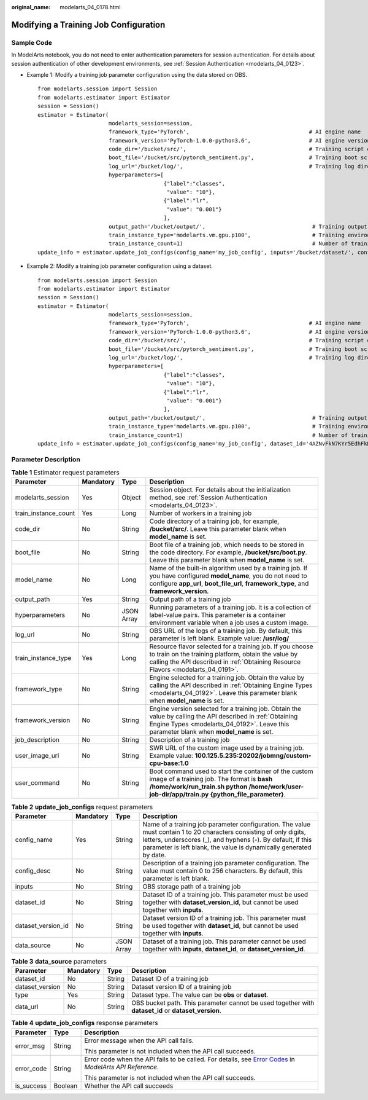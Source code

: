 :original_name: modelarts_04_0178.html

.. _modelarts_04_0178:

Modifying a Training Job Configuration
======================================

Sample Code
-----------

In ModelArts notebook, you do not need to enter authentication parameters for session authentication. For details about session authentication of other development environments, see :ref:`Session Authentication <modelarts_04_0123>`.

-  Example 1: Modify a training job parameter configuration using the data stored on OBS.

   ::

      from modelarts.session import Session
      from modelarts.estimator import Estimator
      session = Session()
      estimator = Estimator(
                            modelarts_session=session,
                            framework_type='PyTorch',                                     # AI engine name
                            framework_version='PyTorch-1.0.0-python3.6',                  # AI engine version
                            code_dir='/bucket/src/',                                      # Training script directory
                            boot_file='/bucket/src/pytorch_sentiment.py',                 # Training boot script directory
                            log_url='/bucket/log/',                                       # Training log directory
                            hyperparameters=[
                                             {"label":"classes",
                                              "value": "10"},
                                             {"label":"lr",
                                              "value": "0.001"}
                                             ],
                            output_path='/bucket/output/',                                 # Training output directory
                            train_instance_type='modelarts.vm.gpu.p100',                   # Training environment flavor
                            train_instance_count=1)                                        # Number of training nodes
      update_info = estimator.update_job_configs(config_name='my_job_config', inputs='/bucket/dataset/', config_desc='update')

-  Example 2: Modify a training job parameter configuration using a dataset.

   ::

      from modelarts.session import Session
      from modelarts.estimator import Estimator
      session = Session()
      estimator = Estimator(
                            modelarts_session=session,
                            framework_type='PyTorch',                                     # AI engine name
                            framework_version='PyTorch-1.0.0-python3.6',                  # AI engine version
                            code_dir='/bucket/src/',                                      # Training script directory
                            boot_file='/bucket/src/pytorch_sentiment.py',                 # Training boot script directory
                            log_url='/bucket/log/',                                       # Training log directory
                            hyperparameters=[
                                             {"label":"classes",
                                              "value": "10"},
                                             {"label":"lr",
                                              "value": "0.001"}
                                             ],
                            output_path='/bucket/output/',                                 # Training output directory
                            train_instance_type='modelarts.vm.gpu.p100',                   # Training environment flavor
                            train_instance_count=1)                                        # Number of training nodes
      update_info = estimator.update_job_configs(config_name='my_job_config', dataset_id='4AZNvFkN7KYr5EdhFkH', dataset_version_id='UOF9BIeSGArwVt0oI6T', config_desc='update')

Parameter Description
---------------------

.. table:: **Table 1** Estimator request parameters

   +----------------------+-----------+------------+-----------------------------------------------------------------------------------------------------------------------------------------------------------------------------------------------------------+
   | Parameter            | Mandatory | Type       | Description                                                                                                                                                                                               |
   +======================+===========+============+===========================================================================================================================================================================================================+
   | modelarts_session    | Yes       | Object     | Session object. For details about the initialization method, see :ref:`Session Authentication <modelarts_04_0123>`.                                                                                       |
   +----------------------+-----------+------------+-----------------------------------------------------------------------------------------------------------------------------------------------------------------------------------------------------------+
   | train_instance_count | Yes       | Long       | Number of workers in a training job                                                                                                                                                                       |
   +----------------------+-----------+------------+-----------------------------------------------------------------------------------------------------------------------------------------------------------------------------------------------------------+
   | code_dir             | No        | String     | Code directory of a training job, for example, **/bucket/src/**. Leave this parameter blank when **model_name** is set.                                                                                   |
   +----------------------+-----------+------------+-----------------------------------------------------------------------------------------------------------------------------------------------------------------------------------------------------------+
   | boot_file            | No        | String     | Boot file of a training job, which needs to be stored in the code directory. For example, **/bucket/src/boot.py**. Leave this parameter blank when **model_name** is set.                                 |
   +----------------------+-----------+------------+-----------------------------------------------------------------------------------------------------------------------------------------------------------------------------------------------------------+
   | model_name           | No        | Long       | Name of the built-in algorithm used by a training job. If you have configured **model_name**, you do not need to configure **app_url**, **boot_file_url**, **framework_type**, and **framework_version**. |
   +----------------------+-----------+------------+-----------------------------------------------------------------------------------------------------------------------------------------------------------------------------------------------------------+
   | output_path          | Yes       | String     | Output path of a training job                                                                                                                                                                             |
   +----------------------+-----------+------------+-----------------------------------------------------------------------------------------------------------------------------------------------------------------------------------------------------------+
   | hyperparameters      | No        | JSON Array | Running parameters of a training job. It is a collection of label-value pairs. This parameter is a container environment variable when a job uses a custom image.                                         |
   +----------------------+-----------+------------+-----------------------------------------------------------------------------------------------------------------------------------------------------------------------------------------------------------+
   | log_url              | No        | String     | OBS URL of the logs of a training job. By default, this parameter is left blank. Example value: **/usr/log/**                                                                                             |
   +----------------------+-----------+------------+-----------------------------------------------------------------------------------------------------------------------------------------------------------------------------------------------------------+
   | train_instance_type  | Yes       | Long       | Resource flavor selected for a training job. If you choose to train on the training platform, obtain the value by calling the API described in :ref:`Obtaining Resource Flavors <modelarts_04_0191>`.     |
   +----------------------+-----------+------------+-----------------------------------------------------------------------------------------------------------------------------------------------------------------------------------------------------------+
   | framework_type       | No        | String     | Engine selected for a training job. Obtain the value by calling the API described in :ref:`Obtaining Engine Types <modelarts_04_0192>`. Leave this parameter blank when **model_name** is set.            |
   +----------------------+-----------+------------+-----------------------------------------------------------------------------------------------------------------------------------------------------------------------------------------------------------+
   | framework_version    | No        | String     | Engine version selected for a training job. Obtain the value by calling the API described in :ref:`Obtaining Engine Types <modelarts_04_0192>`. Leave this parameter blank when **model_name** is set.    |
   +----------------------+-----------+------------+-----------------------------------------------------------------------------------------------------------------------------------------------------------------------------------------------------------+
   | job_description      | No        | String     | Description of a training job                                                                                                                                                                             |
   +----------------------+-----------+------------+-----------------------------------------------------------------------------------------------------------------------------------------------------------------------------------------------------------+
   | user_image_url       | No        | String     | SWR URL of the custom image used by a training job. Example value: **100.125.5.235:20202/jobmng/custom-cpu-base:1.0**                                                                                     |
   +----------------------+-----------+------------+-----------------------------------------------------------------------------------------------------------------------------------------------------------------------------------------------------------+
   | user_command         | No        | String     | Boot command used to start the container of the custom image of a training job. The format is **bash /home/work/run_train.sh python /home/work/user-job-dir/app/train.py {python_file_parameter}**.       |
   +----------------------+-----------+------------+-----------------------------------------------------------------------------------------------------------------------------------------------------------------------------------------------------------+

.. table:: **Table 2** **update_job_configs** request parameters

   +--------------------+-----------+------------+----------------------------------------------------------------------------------------------------------------------------------------------------------------------------------------------------------------------------------------------------------+
   | Parameter          | Mandatory | Type       | Description                                                                                                                                                                                                                                              |
   +====================+===========+============+==========================================================================================================================================================================================================================================================+
   | config_name        | Yes       | String     | Name of a training job parameter configuration. The value must contain 1 to 20 characters consisting of only digits, letters, underscores (_), and hyphens (-). By default, if this parameter is left blank, the value is dynamically generated by date. |
   +--------------------+-----------+------------+----------------------------------------------------------------------------------------------------------------------------------------------------------------------------------------------------------------------------------------------------------+
   | config_desc        | No        | String     | Description of a training job parameter configuration. The value must contain 0 to 256 characters. By default, this parameter is left blank.                                                                                                             |
   +--------------------+-----------+------------+----------------------------------------------------------------------------------------------------------------------------------------------------------------------------------------------------------------------------------------------------------+
   | inputs             | No        | String     | OBS storage path of a training job                                                                                                                                                                                                                       |
   +--------------------+-----------+------------+----------------------------------------------------------------------------------------------------------------------------------------------------------------------------------------------------------------------------------------------------------+
   | dataset_id         | No        | String     | Dataset ID of a training job. This parameter must be used together with **dataset_version_id**, but cannot be used together with **inputs**.                                                                                                             |
   +--------------------+-----------+------------+----------------------------------------------------------------------------------------------------------------------------------------------------------------------------------------------------------------------------------------------------------+
   | dataset_version_id | No        | String     | Dataset version ID of a training job. This parameter must be used together with **dataset_id**, but cannot be used together with **inputs**.                                                                                                             |
   +--------------------+-----------+------------+----------------------------------------------------------------------------------------------------------------------------------------------------------------------------------------------------------------------------------------------------------+
   | data_source        | No        | JSON Array | Dataset of a training job. This parameter cannot be used together with **inputs**, **dataset_id**, or **dataset_version_id**.                                                                                                                            |
   +--------------------+-----------+------------+----------------------------------------------------------------------------------------------------------------------------------------------------------------------------------------------------------------------------------------------------------+

.. table:: **Table 3** **data_source** parameters

   +-----------------+-----------+--------+-----------------------------------------------------------------------------------------------------+
   | Parameter       | Mandatory | Type   | Description                                                                                         |
   +=================+===========+========+=====================================================================================================+
   | dataset_id      | No        | String | Dataset ID of a training job                                                                        |
   +-----------------+-----------+--------+-----------------------------------------------------------------------------------------------------+
   | dataset_version | No        | String | Dataset version ID of a training job                                                                |
   +-----------------+-----------+--------+-----------------------------------------------------------------------------------------------------+
   | type            | Yes       | String | Dataset type. The value can be **obs** or **dataset**.                                              |
   +-----------------+-----------+--------+-----------------------------------------------------------------------------------------------------+
   | data_url        | No        | String | OBS bucket path. This parameter cannot be used together with **dataset_id** or **dataset_version**. |
   +-----------------+-----------+--------+-----------------------------------------------------------------------------------------------------+

.. table:: **Table 4** **update_job_configs** response parameters

   +-----------------------+-----------------------+--------------------------------------------------------------------------------------------------------------------------------------------------------------------------------------------------+
   | Parameter             | Type                  | Description                                                                                                                                                                                      |
   +=======================+=======================+==================================================================================================================================================================================================+
   | error_msg             | String                | Error message when the API call fails.                                                                                                                                                           |
   |                       |                       |                                                                                                                                                                                                  |
   |                       |                       | This parameter is not included when the API call succeeds.                                                                                                                                       |
   +-----------------------+-----------------------+--------------------------------------------------------------------------------------------------------------------------------------------------------------------------------------------------+
   | error_code            | String                | Error code when the API fails to be called. For details, see `Error Codes <https://docs.otc.t-systems.com/modelarts/api-ref/common_parameters/error_codes.html>`__ in *ModelArts API Reference*. |
   |                       |                       |                                                                                                                                                                                                  |
   |                       |                       | This parameter is not included when the API call succeeds.                                                                                                                                       |
   +-----------------------+-----------------------+--------------------------------------------------------------------------------------------------------------------------------------------------------------------------------------------------+
   | is_success            | Boolean               | Whether the API call succeeds                                                                                                                                                                    |
   +-----------------------+-----------------------+--------------------------------------------------------------------------------------------------------------------------------------------------------------------------------------------------+

